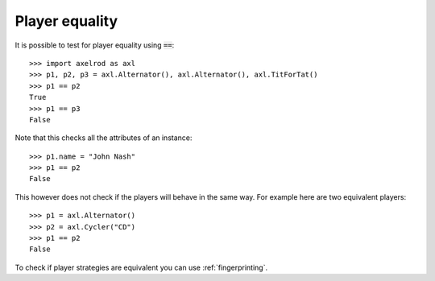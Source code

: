 Player equality
===============

It is possible to test for player equality using :code:`==`::

    >>> import axelrod as axl
    >>> p1, p2, p3 = axl.Alternator(), axl.Alternator(), axl.TitForTat()
    >>> p1 == p2
    True
    >>> p1 == p3
    False

Note that this checks all the attributes of an instance::

    >>> p1.name = "John Nash"
    >>> p1 == p2
    False

This however does not check if the players will behave in the same way. For
example here are two equivalent players::

    >>> p1 = axl.Alternator()
    >>> p2 = axl.Cycler("CD")
    >>> p1 == p2
    False

To check if player strategies are equivalent you can use :ref:`fingerprinting`.
